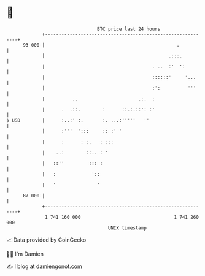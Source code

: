 * 👋

#+begin_example
                                    BTC price last 24 hours                    
                +------------------------------------------------------------+ 
         93 000 |                                                .           | 
                |                                             .:::.          | 
                |                                       . ..  :'  ':         | 
                |                                       ::::::'     '...     | 
                |                                       :':          '''     | 
                |          ..                      .:.  :                    | 
                |      .  .::.        :      ::.:.::': :'                    | 
   $ USD        |      :..:' :.       :. ...:'''''   ''                      | 
                |      :'''  ':::     :: :' '                                | 
                |      :      : :.   : :::                                   | 
                |    ..:        ::.. : '                                     | 
                |   ::''         ::: :                                       | 
                |   :             '::                                        | 
                |   '               '                                        | 
         87 000 |                                                            | 
                +------------------------------------------------------------+ 
                 1 741 160 000                                  1 741 260 000  
                                        UNIX timestamp                         
#+end_example
📈 Data provided by CoinGecko

🧑‍💻 I'm Damien

✍️ I blog at [[https://www.damiengonot.com][damiengonot.com]]
